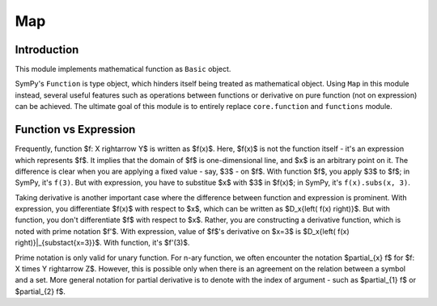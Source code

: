 ===
Map
===

.. module:: sympy.map

Introduction
------------

This module implements mathematical function as ``Basic`` object.

SymPy's ``Function`` is type object, which hinders itself being treated as mathematical object.
Using ``Map`` in this module instead, several useful features such as operations between
functions or derivative on pure function (not on expression) can be achieved.  
The ultimate goal of this module is to entirely replace ``core.function`` and ``functions``
module.

Function vs Expression
----------------------

Frequently, function $f: X \rightarrow Y$ is written as $f(x)$. Here, $f(x)$ is not the
function itself - it's an expression which represents $f$. It implies that the domain of
$f$ is one-dimensional line, and $x$ is an arbitrary point on it.  
The difference is clear when you are applying a fixed value - say, $3$ - on $f$. With
function $f$, you apply $3$ to $f$; in SymPy, it's ``f(3)``. But with expression, you have to
substitue $x$ with $3$ in $f(x)$; in SymPy, it's ``f(x).subs(x, 3)``.

Taking derivative is another important case where the difference between function and expression
is prominent. With expression, you differentiate $f(x)$ with respect to $x$, which can be
written as $D_x{\left( f(x) \right)}$. But with function, you don't differentiate $f$ with respect
to $x$. Rather, you are constructing a derivative function, which is noted with prime notation $f'$.
With expression, value of $f$'s derivative on $x=3$ is $D_x{\left( f(x) \right)}|_{\substact{x=3}}$.
With function, it's $f'(3)$.

Prime notation is only valid for unary function. For n-ary function, we often encounter the notation
$\partial_{x} f$ for $f: X \times Y \rightarrow Z$. However, this is possible only when there is an
agreement on the relation between a symbol and a set. More general notation for partial derivative
is to denote with the index of argument - such as $\partial_{1} f$ or $\partial_{2} f$.